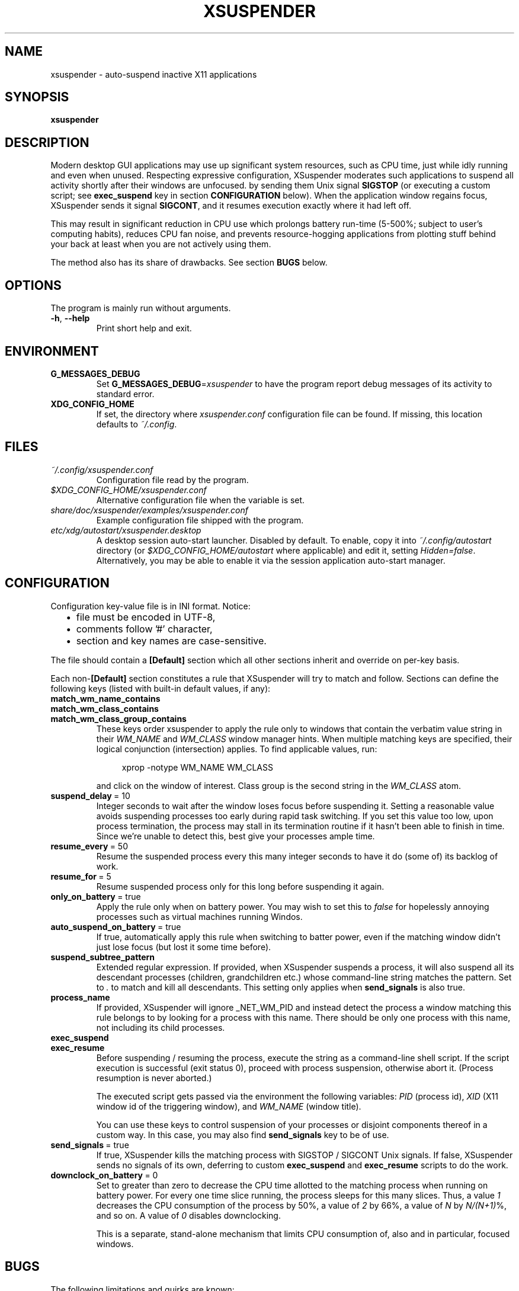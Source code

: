 .\" Macros from groff an-ext.tmac file for portability
.de TQ
.  ns
.  TP \\$1\" no doublequotes around argument!
..
.de UR
.  ds m1 \\$1\"
.  nh
.  if \\n(mH \{\
.    do ev URL-div
.    do di URL-div
.  \}
..
.de UE
.  ie \\n(mH \{\
.    br
.    di
.    ev
.
.    ie \\n(dn \{\
.      do HTML-NS "<a href=""\\*(m1"">"
.      do chop URL-div
.      do URL-div
\c
.      do HTML-NS </a>
.    \}
.    el \
.      do HTML-NS "<a href=""\\*(m1"">\\*(m1</a>"
\&\\$*\"
.  \}
.  el \
\\*(la\\*(m1\\*(ra\\$*\"
.
.  hy \\n(HY
..
.de EX
.  do ds mF \\n[.fam]
.  nr mE \\n(.f
.  nf
.  nh
.  do fam C
.  ft CW
..
.de EE
.  do fam \\*(mF
.  ft \\n(mE
.  fi
.  hy \\n(HY
..
.
.
.TH XSUSPENDER 1 2017-12-13
.SH NAME
xsuspender \- auto-suspend inactive X11 applications
.SH SYNOPSIS
.TP
.B xsuspender
.SH DESCRIPTION
Modern desktop GUI applications may use up significant system resources,
such as CPU time, just while idly running and even when unused.
Respecting expressive configuration, XSuspender moderates such
applications to suspend all activity shortly after their windows are unfocused.
by sending them Unix signal
.B SIGSTOP
(or executing a custom script; see
.B exec_suspend
key in section
.B CONFIGURATION
below).
When the application window regains focus, XSuspender sends it signal
.B SIGCONT\fR,
and it resumes execution exactly where it had left off.
.PP
This may result in significant reduction in CPU use which
prolongs battery run-time (5\-500%; subject to user's computing habits),
reduces CPU fan noise, and
prevents resource-hogging applications from plotting stuff
behind your back at least when you are not actively using them.
.PP
The method also has its share of drawbacks. See section
.B BUGS
below.
.SH OPTIONS
The program is mainly run without arguments.
.TP
.BR \-h ", " \-\-help
Print short help and exit.
.SH ENVIRONMENT
.TP
.B G_MESSAGES_DEBUG
Set
.B G_MESSAGES_DEBUG\fR=\fIxsuspender\fR
to have the program report debug messages of its activity
to standard error.
.TP
.B XDG_CONFIG_HOME
If set, the directory where
.I xsuspender.conf
configuration file can be found.
If missing, this location defaults to \fI~/.config\fR.
.SH FILES
.TP
.I ~/.config/xsuspender.conf
Configuration file read by the program.
.TP
.I $XDG_CONFIG_HOME/xsuspender.conf
Alternative configuration file when the variable is set.
.TP
.I share/doc/xsuspender/examples/xsuspender.conf
Example configuration file shipped with the program.
.TP
.I etc/xdg/autostart/xsuspender.desktop
A desktop session auto-start launcher.
Disabled by default.
To enable, copy it into
.I ~/.config/autostart
directory (or
.I $XDG_CONFIG_HOME/autostart
where applicable) and edit it, setting \fIHidden=false\fR.
Alternatively, you may be able to enable it via the
session application auto-start manager.
.SH CONFIGURATION
Configuration key\-value file is in INI format. Notice:
.RS 2
.IP \[bu] 2
file must be encoded in UTF-8,
.IP \[bu] 2
comments follow '#' character,
.IP \[bu] 2
section and key names are case-sensitive.
.RE
.PP
The file should contain a
.B [Default]
section which all other sections inherit and override on per-key basis.
.PP
Each non-\fB[Default]\fR section constitutes a rule that
XSuspender will try to match and follow.
Sections can define the following keys (listed with built-in
default values, if any):
.TP
.B match_wm_name_contains
.TQ
.B match_wm_class_contains
.TQ
.B match_wm_class_group_contains
These keys order xsuspender to apply the rule only to windows
that contain the verbatim value string in their
.I WM_NAME
and
.I WM_CLASS
window manager hints.
When multiple matching keys are specified, their
logical conjunction (intersection) applies.
To find applicable values, run:
.IP
.in +4
.nf
xprop -notype WM_NAME WM_CLASS
.fi
.in
.IP
and click on the window of interest. Class group is the
second string in the
.I WM_CLASS
atom.
.TP
.BR suspend_delay \ =\ 10
Integer seconds to wait after the window loses focus
before suspending it.
Setting a reasonable value avoids suspending processes too early during
rapid task switching.
If you set this value too low, upon process termination,
the process may stall in its termination routine if it hasn't
been able to finish in time.
Since we're unable to detect this, best give your processes ample time.
.TP
.BR resume_every \ =\ 50
Resume the suspended process every this many integer seconds
to have it do (some of) its backlog of work.
.TP
.BR resume_for \ =\ 5
Resume suspended process only for this long before suspending it again.
.TP
.BR only_on_battery \ =\ true
Apply the rule only when on battery power. You may wish to set this to
\fIfalse\fR for hopelessly annoying processes such as virtual machines
running Windos.
.TP
.BR auto_suspend_on_battery \ =\ true
If true, automatically apply this rule when switching to batter power,
even if the matching window didn't just lose focus (but lost it
some time before).
.TP
.BR suspend_subtree_pattern
Extended regular expression.
If provided, when XSuspender suspends a process, it will also suspend
all its descendant processes (children, grandchildren etc.) whose
command-line string matches the pattern.
Set to \fI.\fR to match and kill all descendants.
This setting only applies when
.B send_signals
is also true.
.TP
.BR process_name
If provided, XSuspender will ignore _NET_WM_PID and instead detect
the process a window matching this rule belongs to by looking for
a process with this name. There should be only one process with this
name, not including its child processes.
.TP
.BR exec_suspend
.TQ
.BR exec_resume
Before suspending / resuming the process,
execute the string as a command-line shell script.
If the script execution is successful (exit status 0), proceed
with process suspension, otherwise abort it.
(Process resumption is never aborted.)
.IP
The executed script gets passed via the environment the following
variables:
.I PID
(process id),
.I XID
(X11 window id of the triggering window), and
.I WM_NAME
(window title).
.IP
You can use these keys to control suspension of your processes
or disjoint components thereof
in a custom way. In this case, you may also find
.B send_signals
key to be of use.
.TP
.BR send_signals \ =\ true
If true, XSuspender kills the matching process with
SIGSTOP / SIGCONT Unix signals.
If false, XSuspender sends no signals of its own, deferring to custom
.B exec_suspend
and
.B exec_resume
scripts to do the work.
.TP
.BR downclock_on_battery \ =\ 0
Set to greater than zero to decrease the CPU time allotted to the matching
process when running on battery power.
For every one time slice running, the process sleeps for this many slices.
Thus, a value
.I 1
decreases the CPU consumption of the process by 50%,
a value of
.I 2
by 66%, a value of
.I N
by \fIN/(N+1)\fR%, and so on. A value of
.I 0
disables downclocking.
.IP
This is a separate, stand-alone mechanism that limits CPU consumption of,
also and in particular, focused windows.
.SH BUGS
The following limitations and quirks are known:
.IP \[bu] 2
Don't configure XSuspender for software you want to keep continuously alive
in the background, such as music players and daemons.
If you suspend IM clients, wake them up frequently (configuration key
.B resume_every\fR)
so they can process their queued network events.
If you like to stream music from YouTube or similar, you might
want to exempt your browser from suspension,
or consider using a lighter-weight native client, such as Musictube.
.IP \[bu] 2
Windows that minimize to system tray, such as torrent and IM clients,
need to be resumed frequently to respond to tray icon click events
in a seamless manner.
.IP \[bu] 2
Pasting from clipboard is prevented while the selection source process
is suspended.
Mitigate by using a clipboard manager that takes ownership of
the selection.
.IP \[bu] 2
Suspended windows might not redraw until regaining focus.
If something covers them, expect visual artifacts.
.IP \[bu] 2
Mouse-wheel scrolling might not work in suspended windows.
They require keyboard input focus to resume.
.IP \[bu] 2
Processes that take a long time to shut down after their window already
disappears may be stopped in the middle of their termination routines.
Avoid with a reasonably generous
.B suspend_delay\fR.
.IP \[bu] 2
XSuspender won't work in remote X sessions.
.IP \[bu] 2
XSuspender won't work with Wayland.
.PP
Please raise any further bugs and ideas on the project's
.UR https://github.com/kernc/xsuspender/issues
GitHub issue tracker
.UE .
.SH EXAMPLE
Example configuration section for VirtualBox:
.PP
.in +4
.EX
# This is a comment.

[Default]
suspend_delay = 10
resume_every = 50
resume_for = 5
only_on_battery = true
auto_suspend_on_battery = true
send_signals = true

# Rule name is an alphanumeric string.
# Rule VirtualBox inherits from Default rule

[VirtualBox]
match_wm_class_contains = VirtualBox

# VirtualBox suspension is managed by VBoxManage utility.
send_signals = false

# We get the VM UUID via its process command line.
# NOTE: Unlike in this example, the whole script should be
# on a single line.
exec_suspend = VBoxManage controlvm "$(ps -o args= -q $PID | \\
               sed -E 's/.*--startvm ([a-f0-9-]+).*/\\1/')" pause
exec_resume  = VBoxManage controlvm "$(ps -o args= -q $PID | \\
               sed -E 's/.*--startvm ([a-f0-9-]+).*/\\1/')" resume
.EE
.in
.PP
Find further examples in example configuration file
accompanying this distribution
(see section
.B FILES
above).
.PP
To debug your configuration rules, run:
.PP
.in +4
.nf
G_MESSAGES_DEBUG=xsuspender xsuspender
.fi
.in
.SH SEE ALSO
.BR kill (1),
.BR xprop (1),
.BR regex (7),
.BR signal (7)
